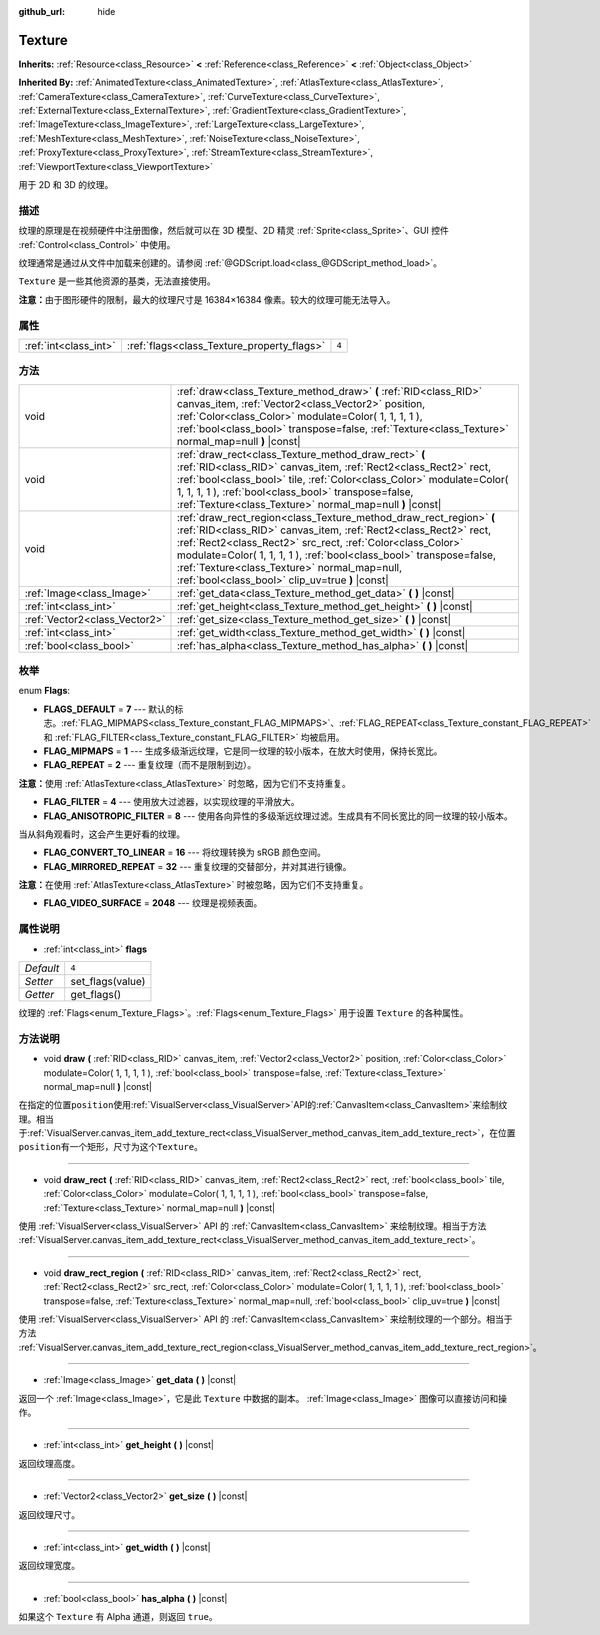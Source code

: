 :github_url: hide

.. Generated automatically by doc/tools/make_rst.py in GaaeExplorer's source tree.
.. DO NOT EDIT THIS FILE, but the Texture.xml source instead.
.. The source is found in doc/classes or modules/<name>/doc_classes.

.. _class_Texture:

Texture
=======

**Inherits:** :ref:`Resource<class_Resource>` **<** :ref:`Reference<class_Reference>` **<** :ref:`Object<class_Object>`

**Inherited By:** :ref:`AnimatedTexture<class_AnimatedTexture>`, :ref:`AtlasTexture<class_AtlasTexture>`, :ref:`CameraTexture<class_CameraTexture>`, :ref:`CurveTexture<class_CurveTexture>`, :ref:`ExternalTexture<class_ExternalTexture>`, :ref:`GradientTexture<class_GradientTexture>`, :ref:`ImageTexture<class_ImageTexture>`, :ref:`LargeTexture<class_LargeTexture>`, :ref:`MeshTexture<class_MeshTexture>`, :ref:`NoiseTexture<class_NoiseTexture>`, :ref:`ProxyTexture<class_ProxyTexture>`, :ref:`StreamTexture<class_StreamTexture>`, :ref:`ViewportTexture<class_ViewportTexture>`

用于 2D 和 3D 的纹理。

描述
----

纹理的原理是在视频硬件中注册图像，然后就可以在 3D 模型、2D 精灵 :ref:`Sprite<class_Sprite>`\ 、GUI 控件 :ref:`Control<class_Control>` 中使用。

纹理通常是通过从文件中加载来创建的。请参阅 :ref:`@GDScript.load<class_@GDScript_method_load>`\ 。

\ ``Texture`` 是一些其他资源的基类，无法直接使用。

\ **注意：**\ 由于图形硬件的限制，最大的纹理尺寸是 16384×16384 像素。较大的纹理可能无法导入。

属性
----

+-----------------------+--------------------------------------------+-------+
| :ref:`int<class_int>` | :ref:`flags<class_Texture_property_flags>` | ``4`` |
+-----------------------+--------------------------------------------+-------+

方法
----

+-------------------------------+--------------------------------------------------------------------------------------------------------------------------------------------------------------------------------------------------------------------------------------------------------------------------------------------------------------------------------------------------------------------------------+
| void                          | :ref:`draw<class_Texture_method_draw>` **(** :ref:`RID<class_RID>` canvas_item, :ref:`Vector2<class_Vector2>` position, :ref:`Color<class_Color>` modulate=Color( 1, 1, 1, 1 ), :ref:`bool<class_bool>` transpose=false, :ref:`Texture<class_Texture>` normal_map=null **)** |const|                                                                                           |
+-------------------------------+--------------------------------------------------------------------------------------------------------------------------------------------------------------------------------------------------------------------------------------------------------------------------------------------------------------------------------------------------------------------------------+
| void                          | :ref:`draw_rect<class_Texture_method_draw_rect>` **(** :ref:`RID<class_RID>` canvas_item, :ref:`Rect2<class_Rect2>` rect, :ref:`bool<class_bool>` tile, :ref:`Color<class_Color>` modulate=Color( 1, 1, 1, 1 ), :ref:`bool<class_bool>` transpose=false, :ref:`Texture<class_Texture>` normal_map=null **)** |const|                                                           |
+-------------------------------+--------------------------------------------------------------------------------------------------------------------------------------------------------------------------------------------------------------------------------------------------------------------------------------------------------------------------------------------------------------------------------+
| void                          | :ref:`draw_rect_region<class_Texture_method_draw_rect_region>` **(** :ref:`RID<class_RID>` canvas_item, :ref:`Rect2<class_Rect2>` rect, :ref:`Rect2<class_Rect2>` src_rect, :ref:`Color<class_Color>` modulate=Color( 1, 1, 1, 1 ), :ref:`bool<class_bool>` transpose=false, :ref:`Texture<class_Texture>` normal_map=null, :ref:`bool<class_bool>` clip_uv=true **)** |const| |
+-------------------------------+--------------------------------------------------------------------------------------------------------------------------------------------------------------------------------------------------------------------------------------------------------------------------------------------------------------------------------------------------------------------------------+
| :ref:`Image<class_Image>`     | :ref:`get_data<class_Texture_method_get_data>` **(** **)** |const|                                                                                                                                                                                                                                                                                                             |
+-------------------------------+--------------------------------------------------------------------------------------------------------------------------------------------------------------------------------------------------------------------------------------------------------------------------------------------------------------------------------------------------------------------------------+
| :ref:`int<class_int>`         | :ref:`get_height<class_Texture_method_get_height>` **(** **)** |const|                                                                                                                                                                                                                                                                                                         |
+-------------------------------+--------------------------------------------------------------------------------------------------------------------------------------------------------------------------------------------------------------------------------------------------------------------------------------------------------------------------------------------------------------------------------+
| :ref:`Vector2<class_Vector2>` | :ref:`get_size<class_Texture_method_get_size>` **(** **)** |const|                                                                                                                                                                                                                                                                                                             |
+-------------------------------+--------------------------------------------------------------------------------------------------------------------------------------------------------------------------------------------------------------------------------------------------------------------------------------------------------------------------------------------------------------------------------+
| :ref:`int<class_int>`         | :ref:`get_width<class_Texture_method_get_width>` **(** **)** |const|                                                                                                                                                                                                                                                                                                           |
+-------------------------------+--------------------------------------------------------------------------------------------------------------------------------------------------------------------------------------------------------------------------------------------------------------------------------------------------------------------------------------------------------------------------------+
| :ref:`bool<class_bool>`       | :ref:`has_alpha<class_Texture_method_has_alpha>` **(** **)** |const|                                                                                                                                                                                                                                                                                                           |
+-------------------------------+--------------------------------------------------------------------------------------------------------------------------------------------------------------------------------------------------------------------------------------------------------------------------------------------------------------------------------------------------------------------------------+

枚举
----

.. _enum_Texture_Flags:

.. _class_Texture_constant_FLAGS_DEFAULT:

.. _class_Texture_constant_FLAG_MIPMAPS:

.. _class_Texture_constant_FLAG_REPEAT:

.. _class_Texture_constant_FLAG_FILTER:

.. _class_Texture_constant_FLAG_ANISOTROPIC_FILTER:

.. _class_Texture_constant_FLAG_CONVERT_TO_LINEAR:

.. _class_Texture_constant_FLAG_MIRRORED_REPEAT:

.. _class_Texture_constant_FLAG_VIDEO_SURFACE:

enum **Flags**:

- **FLAGS_DEFAULT** = **7** --- 默认的标志。\ :ref:`FLAG_MIPMAPS<class_Texture_constant_FLAG_MIPMAPS>`\ 、\ :ref:`FLAG_REPEAT<class_Texture_constant_FLAG_REPEAT>` 和 :ref:`FLAG_FILTER<class_Texture_constant_FLAG_FILTER>` 均被启用。

- **FLAG_MIPMAPS** = **1** --- 生成多级渐远纹理，它是同一纹理的较小版本，在放大时使用，保持长宽比。

- **FLAG_REPEAT** = **2** --- 重复纹理（而不是限制到边）。

\ **注意：**\ 使用 :ref:`AtlasTexture<class_AtlasTexture>` 时忽略，因为它们不支持重复。

- **FLAG_FILTER** = **4** --- 使用放大过滤器，以实现纹理的平滑放大。

- **FLAG_ANISOTROPIC_FILTER** = **8** --- 使用各向异性的多级渐远纹理过滤。生成具有不同长宽比的同一纹理的较小版本。

当从斜角观看时，这会产生更好看的纹理。

- **FLAG_CONVERT_TO_LINEAR** = **16** --- 将纹理转换为 sRGB 颜色空间。

- **FLAG_MIRRORED_REPEAT** = **32** --- 重复纹理的交替部分，并对其进行镜像。

\ **注意：**\ 在使用 :ref:`AtlasTexture<class_AtlasTexture>` 时被忽略，因为它们不支持重复。

- **FLAG_VIDEO_SURFACE** = **2048** --- 纹理是视频表面。

属性说明
--------

.. _class_Texture_property_flags:

- :ref:`int<class_int>` **flags**

+-----------+------------------+
| *Default* | ``4``            |
+-----------+------------------+
| *Setter*  | set_flags(value) |
+-----------+------------------+
| *Getter*  | get_flags()      |
+-----------+------------------+

纹理的 :ref:`Flags<enum_Texture_Flags>`\ 。\ :ref:`Flags<enum_Texture_Flags>` 用于设置 ``Texture`` 的各种属性。

方法说明
--------

.. _class_Texture_method_draw:

- void **draw** **(** :ref:`RID<class_RID>` canvas_item, :ref:`Vector2<class_Vector2>` position, :ref:`Color<class_Color>` modulate=Color( 1, 1, 1, 1 ), :ref:`bool<class_bool>` transpose=false, :ref:`Texture<class_Texture>` normal_map=null **)** |const|

在指定的位置\ ``position``\ 使用\ :ref:`VisualServer<class_VisualServer>`\ API的\ :ref:`CanvasItem<class_CanvasItem>`\ 来绘制纹理。相当于\ :ref:`VisualServer.canvas_item_add_texture_rect<class_VisualServer_method_canvas_item_add_texture_rect>`\ ，在位置\ ``position``\ 有一个矩形，尺寸为这个\ ``Texture``\ 。

----

.. _class_Texture_method_draw_rect:

- void **draw_rect** **(** :ref:`RID<class_RID>` canvas_item, :ref:`Rect2<class_Rect2>` rect, :ref:`bool<class_bool>` tile, :ref:`Color<class_Color>` modulate=Color( 1, 1, 1, 1 ), :ref:`bool<class_bool>` transpose=false, :ref:`Texture<class_Texture>` normal_map=null **)** |const|

使用 :ref:`VisualServer<class_VisualServer>` API 的 :ref:`CanvasItem<class_CanvasItem>` 来绘制纹理。相当于方法 :ref:`VisualServer.canvas_item_add_texture_rect<class_VisualServer_method_canvas_item_add_texture_rect>`\ 。

----

.. _class_Texture_method_draw_rect_region:

- void **draw_rect_region** **(** :ref:`RID<class_RID>` canvas_item, :ref:`Rect2<class_Rect2>` rect, :ref:`Rect2<class_Rect2>` src_rect, :ref:`Color<class_Color>` modulate=Color( 1, 1, 1, 1 ), :ref:`bool<class_bool>` transpose=false, :ref:`Texture<class_Texture>` normal_map=null, :ref:`bool<class_bool>` clip_uv=true **)** |const|

使用 :ref:`VisualServer<class_VisualServer>` API 的 :ref:`CanvasItem<class_CanvasItem>` 来绘制纹理的一个部分。相当于方法 :ref:`VisualServer.canvas_item_add_texture_rect_region<class_VisualServer_method_canvas_item_add_texture_rect_region>`\ 。

----

.. _class_Texture_method_get_data:

- :ref:`Image<class_Image>` **get_data** **(** **)** |const|

返回一个 :ref:`Image<class_Image>`\ ，它是此 ``Texture`` 中数据的副本。 :ref:`Image<class_Image>` 图像可以直接访问和操作。

----

.. _class_Texture_method_get_height:

- :ref:`int<class_int>` **get_height** **(** **)** |const|

返回纹理高度。

----

.. _class_Texture_method_get_size:

- :ref:`Vector2<class_Vector2>` **get_size** **(** **)** |const|

返回纹理尺寸。

----

.. _class_Texture_method_get_width:

- :ref:`int<class_int>` **get_width** **(** **)** |const|

返回纹理宽度。

----

.. _class_Texture_method_has_alpha:

- :ref:`bool<class_bool>` **has_alpha** **(** **)** |const|

如果这个 ``Texture`` 有 Alpha 通道，则返回 ``true``\ 。

.. |virtual| replace:: :abbr:`virtual (This method should typically be overridden by the user to have any effect.)`
.. |const| replace:: :abbr:`const (This method has no side effects. It doesn't modify any of the instance's member variables.)`
.. |vararg| replace:: :abbr:`vararg (This method accepts any number of arguments after the ones described here.)`
